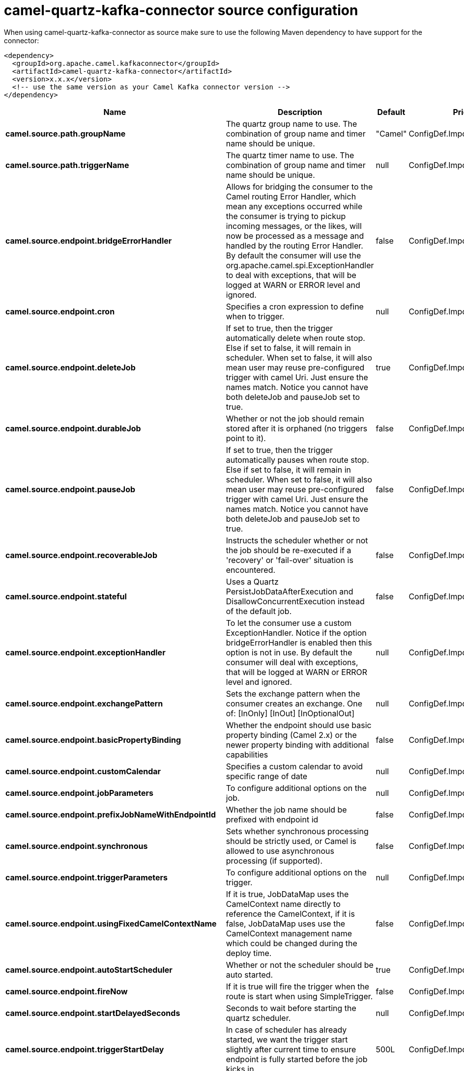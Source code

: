 // kafka-connector options: START
[[camel-quartz-kafka-connector-source]]
= camel-quartz-kafka-connector source configuration

When using camel-quartz-kafka-connector as source make sure to use the following Maven dependency to have support for the connector:

[source,xml]
----
<dependency>
  <groupId>org.apache.camel.kafkaconnector</groupId>
  <artifactId>camel-quartz-kafka-connector</artifactId>
  <version>x.x.x</version>
  <!-- use the same version as your Camel Kafka connector version -->
</dependency>
----


[width="100%",cols="2,5,^1,2",options="header"]
|===
| Name | Description | Default | Priority
| *camel.source.path.groupName* | The quartz group name to use. The combination of group name and timer name should be unique. | "Camel" | ConfigDef.Importance.MEDIUM
| *camel.source.path.triggerName* | The quartz timer name to use. The combination of group name and timer name should be unique. | null | ConfigDef.Importance.HIGH
| *camel.source.endpoint.bridgeErrorHandler* | Allows for bridging the consumer to the Camel routing Error Handler, which mean any exceptions occurred while the consumer is trying to pickup incoming messages, or the likes, will now be processed as a message and handled by the routing Error Handler. By default the consumer will use the org.apache.camel.spi.ExceptionHandler to deal with exceptions, that will be logged at WARN or ERROR level and ignored. | false | ConfigDef.Importance.MEDIUM
| *camel.source.endpoint.cron* | Specifies a cron expression to define when to trigger. | null | ConfigDef.Importance.MEDIUM
| *camel.source.endpoint.deleteJob* | If set to true, then the trigger automatically delete when route stop. Else if set to false, it will remain in scheduler. When set to false, it will also mean user may reuse pre-configured trigger with camel Uri. Just ensure the names match. Notice you cannot have both deleteJob and pauseJob set to true. | true | ConfigDef.Importance.MEDIUM
| *camel.source.endpoint.durableJob* | Whether or not the job should remain stored after it is orphaned (no triggers point to it). | false | ConfigDef.Importance.MEDIUM
| *camel.source.endpoint.pauseJob* | If set to true, then the trigger automatically pauses when route stop. Else if set to false, it will remain in scheduler. When set to false, it will also mean user may reuse pre-configured trigger with camel Uri. Just ensure the names match. Notice you cannot have both deleteJob and pauseJob set to true. | false | ConfigDef.Importance.MEDIUM
| *camel.source.endpoint.recoverableJob* | Instructs the scheduler whether or not the job should be re-executed if a 'recovery' or 'fail-over' situation is encountered. | false | ConfigDef.Importance.MEDIUM
| *camel.source.endpoint.stateful* | Uses a Quartz PersistJobDataAfterExecution and DisallowConcurrentExecution instead of the default job. | false | ConfigDef.Importance.MEDIUM
| *camel.source.endpoint.exceptionHandler* | To let the consumer use a custom ExceptionHandler. Notice if the option bridgeErrorHandler is enabled then this option is not in use. By default the consumer will deal with exceptions, that will be logged at WARN or ERROR level and ignored. | null | ConfigDef.Importance.MEDIUM
| *camel.source.endpoint.exchangePattern* | Sets the exchange pattern when the consumer creates an exchange. One of: [InOnly] [InOut] [InOptionalOut] | null | ConfigDef.Importance.MEDIUM
| *camel.source.endpoint.basicPropertyBinding* | Whether the endpoint should use basic property binding (Camel 2.x) or the newer property binding with additional capabilities | false | ConfigDef.Importance.MEDIUM
| *camel.source.endpoint.customCalendar* | Specifies a custom calendar to avoid specific range of date | null | ConfigDef.Importance.MEDIUM
| *camel.source.endpoint.jobParameters* | To configure additional options on the job. | null | ConfigDef.Importance.MEDIUM
| *camel.source.endpoint.prefixJobNameWithEndpointId* | Whether the job name should be prefixed with endpoint id | false | ConfigDef.Importance.MEDIUM
| *camel.source.endpoint.synchronous* | Sets whether synchronous processing should be strictly used, or Camel is allowed to use asynchronous processing (if supported). | false | ConfigDef.Importance.MEDIUM
| *camel.source.endpoint.triggerParameters* | To configure additional options on the trigger. | null | ConfigDef.Importance.MEDIUM
| *camel.source.endpoint.usingFixedCamelContextName* | If it is true, JobDataMap uses the CamelContext name directly to reference the CamelContext, if it is false, JobDataMap uses use the CamelContext management name which could be changed during the deploy time. | false | ConfigDef.Importance.MEDIUM
| *camel.source.endpoint.autoStartScheduler* | Whether or not the scheduler should be auto started. | true | ConfigDef.Importance.MEDIUM
| *camel.source.endpoint.fireNow* | If it is true will fire the trigger when the route is start when using SimpleTrigger. | false | ConfigDef.Importance.MEDIUM
| *camel.source.endpoint.startDelayedSeconds* | Seconds to wait before starting the quartz scheduler. | null | ConfigDef.Importance.MEDIUM
| *camel.source.endpoint.triggerStartDelay* | In case of scheduler has already started, we want the trigger start slightly after current time to ensure endpoint is fully started before the job kicks in. | 500L | ConfigDef.Importance.MEDIUM
| *camel.component.quartz.bridgeErrorHandler* | Allows for bridging the consumer to the Camel routing Error Handler, which mean any exceptions occurred while the consumer is trying to pickup incoming messages, or the likes, will now be processed as a message and handled by the routing Error Handler. By default the consumer will use the org.apache.camel.spi.ExceptionHandler to deal with exceptions, that will be logged at WARN or ERROR level and ignored. | false | ConfigDef.Importance.MEDIUM
| *camel.component.quartz.enableJmx* | Whether to enable Quartz JMX which allows to manage the Quartz scheduler from JMX. This options is default true | true | ConfigDef.Importance.MEDIUM
| *camel.component.quartz.prefixInstanceName* | Whether to prefix the Quartz Scheduler instance name with the CamelContext name. This is enabled by default, to let each CamelContext use its own Quartz scheduler instance by default. You can set this option to false to reuse Quartz scheduler instances between multiple CamelContext's. | true | ConfigDef.Importance.MEDIUM
| *camel.component.quartz.prefixJobNameWithEndpointId* | Whether to prefix the quartz job with the endpoint id. This option is default false. | false | ConfigDef.Importance.MEDIUM
| *camel.component.quartz.properties* | Properties to configure the Quartz scheduler. | null | ConfigDef.Importance.MEDIUM
| *camel.component.quartz.propertiesFile* | File name of the properties to load from the classpath | null | ConfigDef.Importance.MEDIUM
| *camel.component.quartz.propertiesRef* | References to an existing Properties or Map to lookup in the registry to use for configuring quartz. | null | ConfigDef.Importance.MEDIUM
| *camel.component.quartz.basicPropertyBinding* | Whether the component should use basic property binding (Camel 2.x) or the newer property binding with additional capabilities | false | ConfigDef.Importance.MEDIUM
| *camel.component.quartz.scheduler* | To use the custom configured Quartz scheduler, instead of creating a new Scheduler. | null | ConfigDef.Importance.MEDIUM
| *camel.component.quartz.schedulerFactory* | To use the custom SchedulerFactory which is used to create the Scheduler. | null | ConfigDef.Importance.MEDIUM
| *camel.component.quartz.autoStartScheduler* | Whether or not the scheduler should be auto started. This options is default true | true | ConfigDef.Importance.MEDIUM
| *camel.component.quartz.interruptJobsOnShutdown* | Whether to interrupt jobs on shutdown which forces the scheduler to shutdown quicker and attempt to interrupt any running jobs. If this is enabled then any running jobs can fail due to being interrupted. | false | ConfigDef.Importance.MEDIUM
| *camel.component.quartz.startDelayedSeconds* | Seconds to wait before starting the quartz scheduler. | null | ConfigDef.Importance.MEDIUM
|===
// kafka-connector options: END
